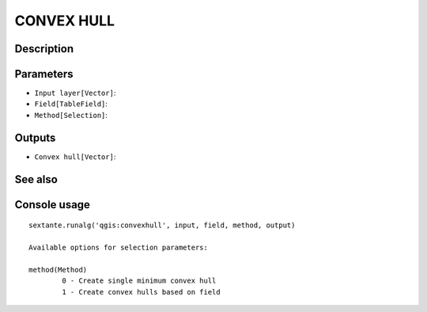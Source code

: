 CONVEX HULL
===========

Description
-----------

Parameters
----------

- ``Input layer[Vector]``:
- ``Field[TableField]``:
- ``Method[Selection]``:

Outputs
-------

- ``Convex hull[Vector]``:

See also
---------


Console usage
-------------


::

	sextante.runalg('qgis:convexhull', input, field, method, output)

	Available options for selection parameters:

	method(Method)
		0 - Create single minimum convex hull
		1 - Create convex hulls based on field
